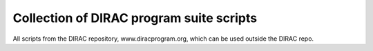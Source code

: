 =========================================
Collection of DIRAC program suite scripts
=========================================

All scripts from the DIRAC repository, www.diracprogram.org,
which can be used outside the DIRAC repo.
